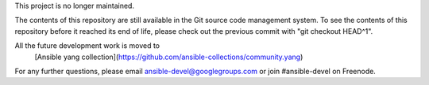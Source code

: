 This project is no longer maintained.

The contents of this repository are still available in the Git
source code management system.  To see the contents of this
repository before it reached its end of life, please check out the
previous commit with "git checkout HEAD^1".

All the future development work is moved to 
 [Ansible yang collection](https://github.com/ansible-collections/community.yang)

For any further questions, please email ansible-devel@googlegroups.com
or join #ansible-devel on Freenode.
